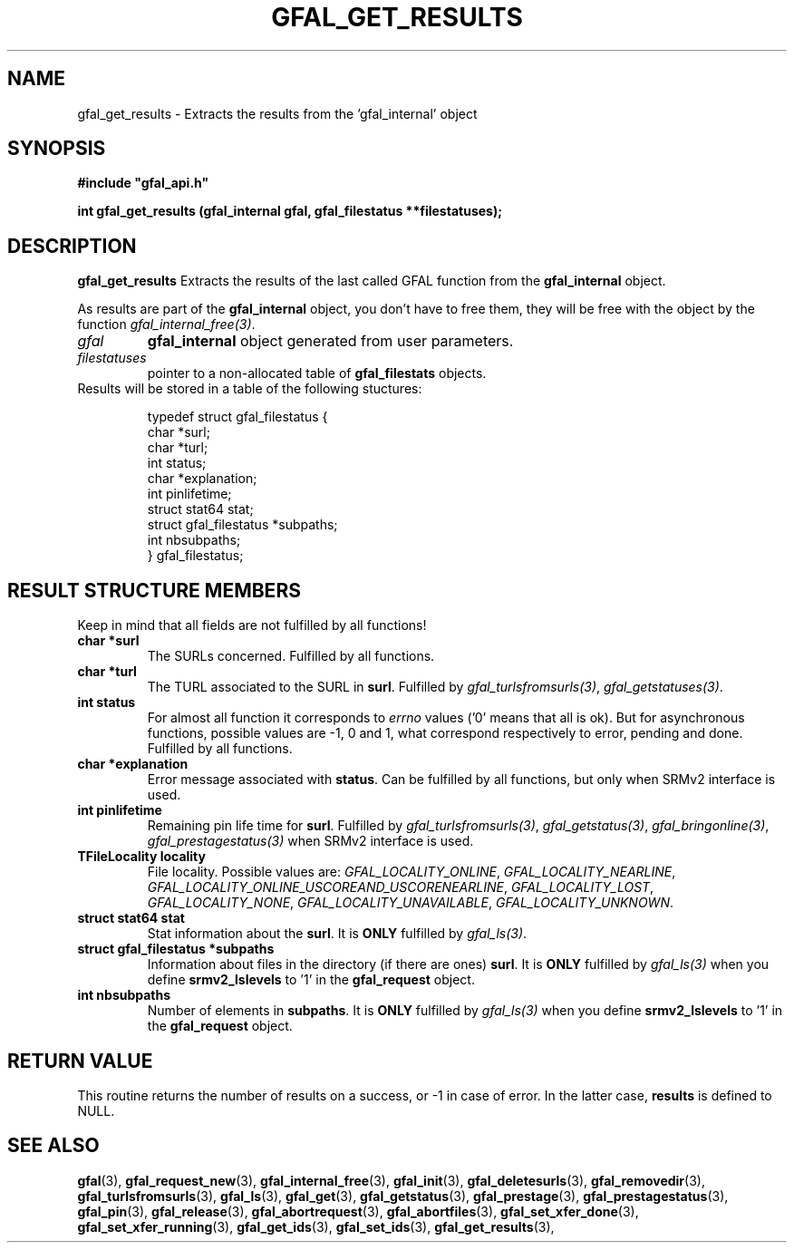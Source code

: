 .\" @(#)$RCSfile: gfal_get_results.man,v $ $Revision: 1.6 $ $Date: 2009/08/21 14:52:11 $ CERN Remi Mollon
.\" Copyright (C) 2007 by CERN
.\" All rights reserved
.\"
.TH GFAL_GET_RESULTS 3 "$Date: 2009/08/21 14:52:11 $" GFAL "Library Functions"
.SH NAME
gfal_get_results \- Extracts the results from the 'gfal_internal' object
.SH SYNOPSIS
\fB#include "gfal_api.h"\fR
.sp
.BI "int gfal_get_results (gfal_internal gfal, gfal_filestatus **filestatuses);
.SH DESCRIPTION
.B gfal_get_results
Extracts the results of the last called GFAL function from the 
.B gfal_internal
object.

As results are part of the 
.B gfal_internal
object, you don't have to free them, they will be free with the object by the function
.IR gfal_internal_free(3) .

.TP
.I gfal
.B gfal_internal
object generated from user parameters.
.TP
.I filestatuses
pointer to a non-allocated table of
.B gfal_filestats
objects.

.TP
Results will be stored in a table of the following stuctures:

 typedef struct gfal_filestatus {
    char *surl;
    char *turl;
    int status;
    char *explanation;
    int    pinlifetime;
    struct stat64 stat;
    struct gfal_filestatus *subpaths;
    int nbsubpaths;
 } gfal_filestatus;

.SH RESULT STRUCTURE MEMBERS
Keep in mind that all fields are not fulfilled by all functions!
.TP
.B char *surl
The SURLs concerned. Fulfilled by all functions.
.TP
.B char *turl
The TURL associated to the SURL in 
.BR surl .
Fulfilled by 
.IR gfal_turlsfromsurls(3) ,
.IR gfal_getstatuses(3) .
.TP
.B int status
For almost all function it corresponds to 
.I errno
values ('0' means that all is ok). But for asynchronous functions, possible values are -1, 0 and 1,
what correspond respectively to error, pending and done. Fulfilled by all functions.
.TP
.B char *explanation
Error message associated with 
.BR status .
Can be fulfilled by all functions, but only when SRMv2 interface is used.
.TP
.B int pinlifetime
Remaining pin life time for 
.BR surl .
Fulfilled by 
.IR gfal_turlsfromsurls(3) ,
.IR gfal_getstatus(3) ,
.IR gfal_bringonline(3) ,
.I gfal_prestagestatus(3)
when SRMv2 interface is used.
.TP
.B TFileLocality locality
File locality. Possible values are:
.IR GFAL_LOCALITY_ONLINE ,
.IR GFAL_LOCALITY_NEARLINE ,
.IR GFAL_LOCALITY_ONLINE_USCOREAND_USCORENEARLINE ,
.IR GFAL_LOCALITY_LOST ,
.IR GFAL_LOCALITY_NONE ,
.IR GFAL_LOCALITY_UNAVAILABLE ,
.IR GFAL_LOCALITY_UNKNOWN .
.TP
.B struct stat64 stat
Stat information about the 
.BR surl .
It is 
.B ONLY
fulfilled by 
.IR gfal_ls(3) .
.TP
.B struct gfal_filestatus *subpaths
Information about files in the directory (if there are ones)
.BR surl .
It is 
.B ONLY
fulfilled by 
.I gfal_ls(3)
when you define 
.B srmv2_lslevels
to '1' in the 
.B gfal_request
object.
.TP
.B int nbsubpaths
Number of elements in 
.BR subpaths .
It is 
.B ONLY
fulfilled by 
.I gfal_ls(3)
when you define 
.B srmv2_lslevels
to '1' in the 
.B gfal_request
object.

.SH RETURN VALUE
This routine returns the number of results on a success, or -1 in case of error. In the latter case,
.B results
is defined to NULL.

.SH SEE ALSO
.BR gfal (3),
.BR gfal_request_new (3),
.BR gfal_internal_free (3),
.BR gfal_init (3),
.BR gfal_deletesurls (3),
.BR gfal_removedir (3),
.BR gfal_turlsfromsurls (3),
.BR gfal_ls (3),
.BR gfal_get (3),
.BR gfal_getstatus (3),
.BR gfal_prestage (3),
.BR gfal_prestagestatus (3),
.BR gfal_pin (3),
.BR gfal_release (3),
.BR gfal_abortrequest (3),
.BR gfal_abortfiles (3),
.BR gfal_set_xfer_done (3),
.BR gfal_set_xfer_running (3),
.BR gfal_get_ids (3),
.BR gfal_set_ids (3),
.BR gfal_get_results (3),
